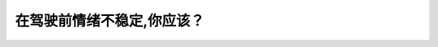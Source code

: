 .. raw:: html

   <div class="question-page">
   <div class="test-name">New加拿大BC驾照考试笔试全真模拟题2024版</div>

.. meta::
   :description: 在驾驶前情绪不稳定,你应该？
   :keywords: 温哥华驾照笔试,  温哥华驾照,  BC省驾照笔试情绪管理, 驾驶安全, 开车心态

.. raw:: html

   <div class="question-card">


在驾驶前情绪不稳定,你应该？
============================

.. raw:: html

   <hr>

.. raw:: html

   <div id="q168" class="quiz">
       <div class="option" id="q168-A" onclick="selectOption('q168', 'A', false)">
           A. 听一些轻松的音乐
       </div>
       <div class="option" id="q168-B" onclick="selectOption('q168', 'B', true)">
           B. 待情绪稳定下来才开车
       </div>
       <div class="option" id="q168-C" onclick="selectOption('q168', 'C', false)">
           C. 在驾驶之前深呼吸
       </div>
       <div class="option" id="q168-D" onclick="selectOption('q168', 'D', false)">
           D. 把精神集中起来
       </div>
       <p id="q168-result" class="result"></p>
   </div>

   <hr>

.. dropdown:: ►|explanation|

   情绪不稳定时开车会影响判断力，应该等情绪平复后再驾驶。

.. raw:: html

   <div class="nav-buttons">
       <a href="q167.html" class="button">|prev_question|</a>
       <span class="page-indicator">168 / 200</span>
       <a href="q169.html" class="button">|next_question|</a>
   </div>
   </div>

   </div>
